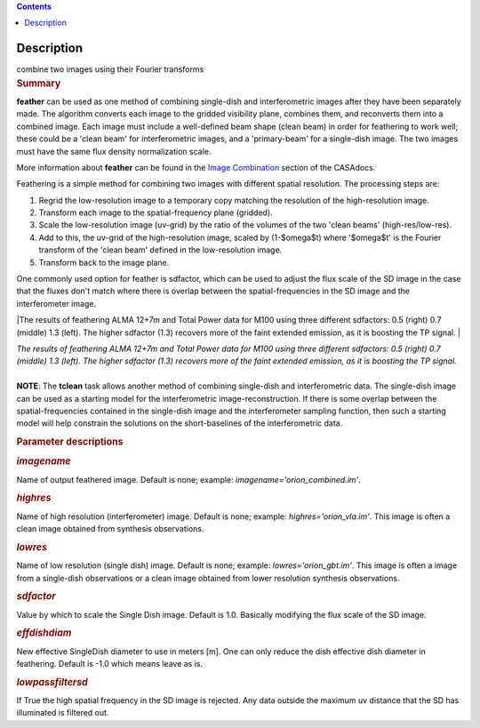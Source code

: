 .. contents::
   :depth: 3
..

.. container::
   :name: viewlet-above-content-title

Description
===========

.. container::
   :name: viewlet-below-content-title

.. container:: documentDescription description

   combine two images using their Fourier transforms

.. container:: section
   :name: viewlet-above-content-body

.. container:: section
   :name: content-core

   .. container::
      :name: parent-fieldname-text

      .. rubric:: Summary
         :name: summary

      **feather** can be used as one method of combining single-dish and
      interferometric images after they have been separately made.
      The algorithm converts each image to the gridded visibility plane,
      combines them, and reconverts them into a combined image. Each
      image must include a well-defined beam shape (clean beam) in order
      for feathering to work well; these could be a 'clean beam' for
      interferometric images, and a 'primary-beam' for a single-dish
      image. The two images must have the same flux density
      normalization scale.

      More information about **feather** can be found in the `Image
      Combination <https://casa.nrao.edu/casadocs-devel/stable/imaging/image-combination/feather>`__
      section of the CASAdocs. 

      Feathering is a simple method for combining two images with
      different spatial resolution. The processing steps are:

      #. Regrid the low-resolution image to a temporary copy matching
         the resolution of the high-resolution image.
      #. Transform each image to the spatial-frequency plane (gridded).
      #. Scale the low-resolution image (uv-grid) by the ratio of the
         volumes of the two 'clean beams' (high-res/low-res).
      #. Add to this, the uv-grid of the high-resolution image, scaled
         by (1-$\omega$t) where '$\omega$t' is the Fourier transform of
         the 'clean beam' defined in the low-resolution image.
      #. Transform back to the image plane.

      One commonly used option for feather is sdfactor, which can be
      used to adjust the flux scale of the SD image in the case that the
      fluxes don't match where there is overlap between the
      spatial-frequencies in the SD image and the interferometer image.

       

      |The results of feathering ALMA 12+7m and Total Power data for
      M100 using three different sdfactors: 0.5 (right) 0.7 (middle) 1.3
      (left). The higher sdfactor (1.3) recovers more of the faint
      extended emission, as it is boosting the TP signal. |

      | *The results of feathering ALMA 12+7m and Total Power data for
        M100 using three different sdfactors: 0.5 (right) 0.7 (middle)
        1.3 (left). The higher sdfactor (1.3) recovers more of the faint
        extended emission, as it is boosting the TP signal.*
      |  

      .. container:: info-box

         **NOTE**: The **tclean** task allows another method of
         combining single-dish and interferometric data. The single-dish
         image can be used as a starting model for the interferometric
         image-reconstruction. If there is some overlap between the
         spatial-frequencies contained in the single-dish image and the
         interferometer sampling function, then such a starting model
         will help constrain the solutions on the short-baselines of the
         interferometric data.

       

      .. rubric:: Parameter descriptions
         :name: parameter-descriptions

      .. rubric:: *imagename*
         :name: imagename

      Name of output feathered image. Default is none; example:
      *imagename='orion_combined.im'*.

      .. rubric:: *highres*
         :name: highres

      Name of high resolution (interferometer) image. Default is none;
      example: *highres='orion_vla.im'*. This image is often a clean
      image obtained from synthesis observations.

      .. rubric:: *lowres*
         :name: lowres

      Name of low resolution (single dish) image. Default is none;
      example: *lowres='orion_gbt.im'*. This image is often a image from
      a single-dish observations or a clean image obtained from lower
      resolution synthesis observations.

      .. rubric:: *sdfactor*
         :name: sdfactor

      Value by which to scale the Single Dish image. Default is 1.0.
      Basically modifying the flux scale of the SD image.

      .. rubric:: *effdishdiam*
         :name: effdishdiam

      New effective SingleDish diameter to use in meters [m]. One can
      only reduce the dish effective dish diameter in feathering.
      Default is -1.0 which means leave as is.

      .. rubric:: *lowpassfiltersd*
         :name: lowpassfiltersd

      If True the high spatial frequency in the SD image is rejected.
      Any data outside the maximum uv distance that the SD has
      illuminated is filtered out.

       

.. container:: section
   :name: viewlet-below-content-body

.. |The results of feathering ALMA 12+7m and Total Power data for M100 using three different sdfactors: 0.5 (right) 0.7 (middle) 1.3 (left). The higher sdfactor (1.3) recovers more of the faint extended emission, as it is boosting the TP signal. | image:: https://casa.nrao.edu/casadocs-devel/stable/global-task-list/task_feather/sdfactors_v2.png/@@images/89863b88-1de7-4a07-b889-2c50dd985783.png
   :class: image-inline
